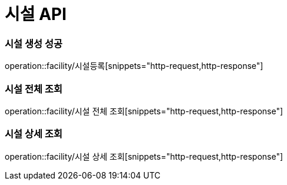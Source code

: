 = 시설 API

=== 시설 생성 성공

operation::facility/시설등록[snippets="http-request,http-response"]

=== 시설 전체 조회

operation::facility/시설 전체 조회[snippets="http-request,http-response"]

=== 시설 상세 조회

operation::facility/시설 상세 조회[snippets="http-request,http-response"]